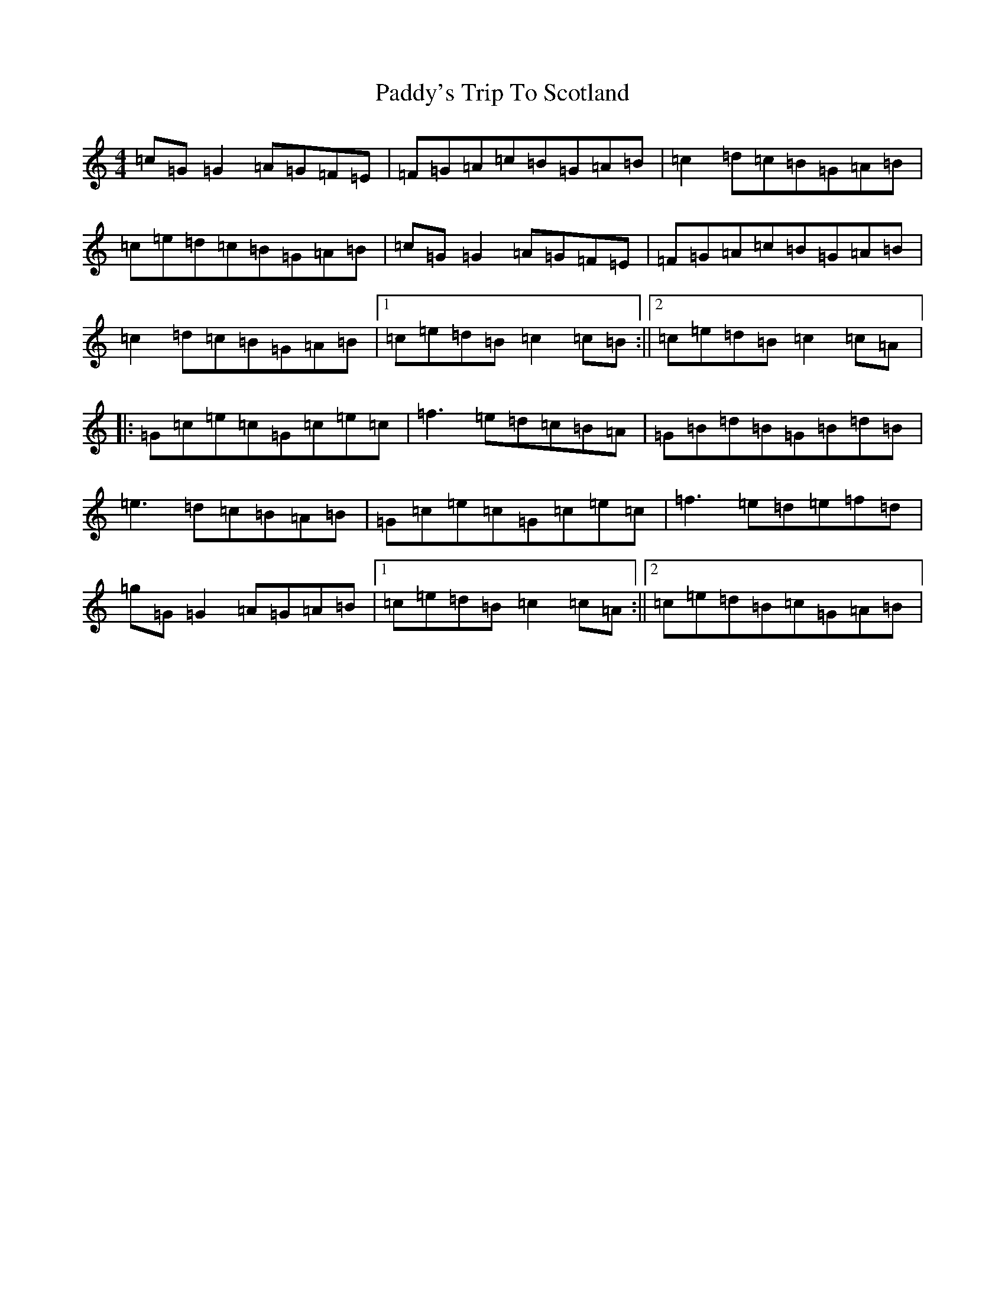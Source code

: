 X: 16611
T: Paddy's Trip To Scotland
S: https://thesession.org/tunes/1303#setting1303
R: reel
M:4/4
L:1/8
K: C Major
=c=G=G2=A=G=F=E|=F=G=A=c=B=G=A=B|=c2=d=c=B=G=A=B|=c=e=d=c=B=G=A=B|=c=G=G2=A=G=F=E|=F=G=A=c=B=G=A=B|=c2=d=c=B=G=A=B|1=c=e=d=B=c2=c=B:||2=c=e=d=B=c2=c=A|:=G=c=e=c=G=c=e=c|=f3=e=d=c=B=A|=G=B=d=B=G=B=d=B|=e3=d=c=B=A=B|=G=c=e=c=G=c=e=c|=f3=e=d=e=f=d|=g=G=G2=A=G=A=B|1=c=e=d=B=c2=c=A:||2=c=e=d=B=c=G=A=B|